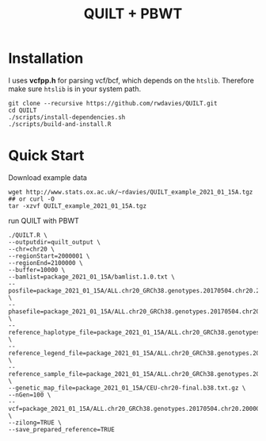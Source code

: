 #+TITLE:  QUILT + PBWT


* Installation

I uses *vcfpp.h* for parsing vcf/bcf, which depends on the =htslib=. Therefore make sure =htslib= is in your system path.

#+begin_src shell
git clone --recursive https://github.com/rwdavies/QUILT.git
cd QUILT
./scripts/install-dependencies.sh
./scripts/build-and-install.R
#+end_src
* Quick Start

Download example data

#+begin_src shell
wget http://www.stats.ox.ac.uk/~rdavies/QUILT_example_2021_01_15A.tgz ## or curl -O
tar -xzvf QUILT_example_2021_01_15A.tgz
#+end_src

run QUILT with PBWT

#+begin_src shell
./QUILT.R \
--outputdir=quilt_output \
--chr=chr20 \
--regionStart=2000001 \
--regionEnd=2100000 \
--buffer=10000 \
--bamlist=package_2021_01_15A/bamlist.1.0.txt \
--posfile=package_2021_01_15A/ALL.chr20_GRCh38.genotypes.20170504.chr20.2000001.2100000.posfile.txt \
--phasefile=package_2021_01_15A/ALL.chr20_GRCh38.genotypes.20170504.chr20.2000001.2100000.phasefile.txt \
--reference_haplotype_file=package_2021_01_15A/ALL.chr20_GRCh38.genotypes.20170504.chr20.2000001.2100000.noNA12878.hap.gz \
--reference_legend_file=package_2021_01_15A/ALL.chr20_GRCh38.genotypes.20170504.chr20.2000001.2100000.noNA12878.legend.gz \
--reference_sample_file=package_2021_01_15A/ALL.chr20_GRCh38.genotypes.20170504.chr20.2000001.2100000.noNA12878.samples \
--genetic_map_file=package_2021_01_15A/CEU-chr20-final.b38.txt.gz \
--nGen=100 \
--vcf=package_2021_01_15A/ALL.chr20_GRCh38.genotypes.20170504.chr20.2000001.2100000.noNA12878.vcf.gz \
--zilong=TRUE \
--save_prepared_reference=TRUE
#+end_src
